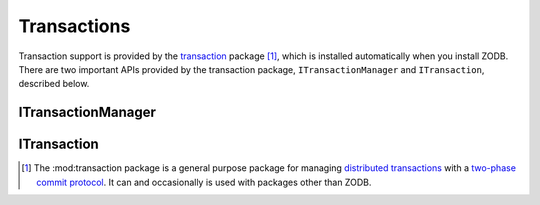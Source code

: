 ============
Transactions
============

Transaction support is provided by the `transaction
<http://transaction.readthedocs.io/en/latest/>`_ package
[#transaction-package-can-be-used-wo-ZODB]_, which is installed
automatically when you install ZODB.  There are two important APIs
provided by the transaction package, ``ITransactionManager`` and
``ITransaction``, described below.

ITransactionManager
===================

.. autointerface:: transaction.interfaces.ITransactionManager
   :members: begin, get, commit, abort, doom, isDoomed, savepoint

ITransaction
============

.. autointerface:: transaction.interfaces.ITransaction
   :members: user, description, commit, abort, doom, savepoint, note,
             setUser, setExtendedInfo,
             addBeforeCommitHook, getBeforeCommitHooks,
             addAfterCommitHook, getAfterCommitHooks


.. [#transaction-package-can-be-used-wo-ZODB] The :mod:transaction
   package is a general purpose package for managing `distributed
   transactions
   <https://en.wikipedia.org/wiki/Distributed_transaction>`_ with a
   `two-phase commit protocol
   <https://en.wikipedia.org/wiki/Two-phase_commit_protocol>`_.  It
   can and occasionally is used with packages other than ZODB.
